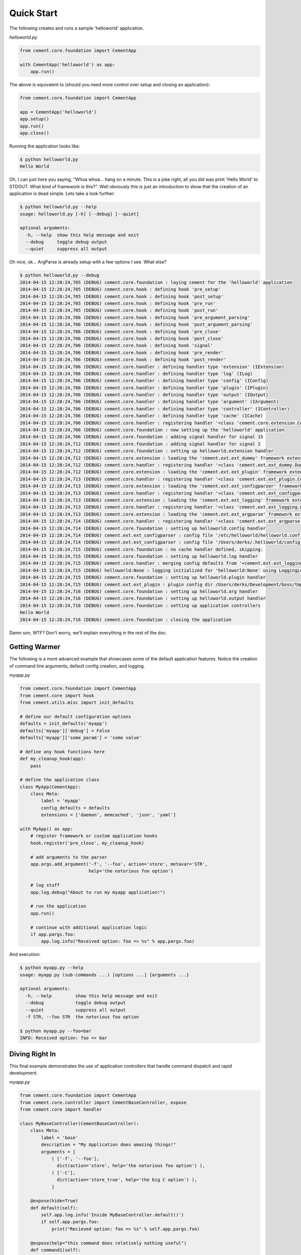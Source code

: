 Quick Start
===========

The following creates and runs a sample 'helloworld' application.

*helloworld.py*

.. code-block:: python

    from cement.core.foundation import CementApp

    with CementApp('helloworld') as app:
        app.run()


The above is equivalent to (should you need more control over setup and
closing an application):

.. code-block:: python

    from cement.core.foundation import CementApp

    app = CementApp('helloworld')
    app.setup()
    app.run()
    app.close()


Running the application looks like:

.. code-block:: text

    $ python helloworld.py
    Hello World


Oh, I can just here you saying, "Whoa whoa... hang on a minute.  This is a joke
right, all you did was print 'Hello World' to STDOUT.  What kind of framework
is this?".  Well obviously this is just an introduction to show that the
creation of an application is dead simple.  Lets take a look further:

.. code-block:: text

    $ python helloworld.py --help
    usage: helloworld.py [-h] [--debug] [--quiet]

    optional arguments:
      -h, --help  show this help message and exit
      --debug     toggle debug output
      --quiet     suppress all output


Oh nice, ok... ArgParse is already setup with a few options I see.  What else?

.. code-block:: text

    $ python helloworld.py --debug
    2014-04-15 12:28:24,705 (DEBUG) cement.core.foundation : laying cement for the 'helloworld' application
    2014-04-15 12:28:24,705 (DEBUG) cement.core.hook : defining hook 'pre_setup'
    2014-04-15 12:28:24,705 (DEBUG) cement.core.hook : defining hook 'post_setup'
    2014-04-15 12:28:24,705 (DEBUG) cement.core.hook : defining hook 'pre_run'
    2014-04-15 12:28:24,705 (DEBUG) cement.core.hook : defining hook 'post_run'
    2014-04-15 12:28:24,706 (DEBUG) cement.core.hook : defining hook 'pre_argument_parsing'
    2014-04-15 12:28:24,706 (DEBUG) cement.core.hook : defining hook 'post_argument_parsing'
    2014-04-15 12:28:24,706 (DEBUG) cement.core.hook : defining hook 'pre_close'
    2014-04-15 12:28:24,706 (DEBUG) cement.core.hook : defining hook 'post_close'
    2014-04-15 12:28:24,706 (DEBUG) cement.core.hook : defining hook 'signal'
    2014-04-15 12:28:24,706 (DEBUG) cement.core.hook : defining hook 'pre_render'
    2014-04-15 12:28:24,706 (DEBUG) cement.core.hook : defining hook 'post_render'
    2014-04-15 12:28:24,706 (DEBUG) cement.core.handler : defining handler type 'extension' (IExtension)
    2014-04-15 12:28:24,706 (DEBUG) cement.core.handler : defining handler type 'log' (ILog)
    2014-04-15 12:28:24,706 (DEBUG) cement.core.handler : defining handler type 'config' (IConfig)
    2014-04-15 12:28:24,706 (DEBUG) cement.core.handler : defining handler type 'plugin' (IPlugin)
    2014-04-15 12:28:24,706 (DEBUG) cement.core.handler : defining handler type 'output' (IOutput)
    2014-04-15 12:28:24,706 (DEBUG) cement.core.handler : defining handler type 'argument' (IArgument)
    2014-04-15 12:28:24,706 (DEBUG) cement.core.handler : defining handler type 'controller' (IController)
    2014-04-15 12:28:24,706 (DEBUG) cement.core.handler : defining handler type 'cache' (ICache)
    2014-04-15 12:28:24,706 (DEBUG) cement.core.handler : registering handler '<class 'cement.core.extension.CementExtensionHandler'>' into handlers['extension']['cement']
    2014-04-15 12:28:24,706 (DEBUG) cement.core.foundation : now setting up the 'helloworld' application
    2014-04-15 12:28:24,706 (DEBUG) cement.core.foundation : adding signal handler for signal 15
    2014-04-15 12:28:24,712 (DEBUG) cement.core.foundation : adding signal handler for signal 2
    2014-04-15 12:28:24,712 (DEBUG) cement.core.foundation : setting up helloworld.extension handler
    2014-04-15 12:28:24,712 (DEBUG) cement.core.extension : loading the 'cement.ext.ext_dummy' framework extension
    2014-04-15 12:28:24,712 (DEBUG) cement.core.handler : registering handler '<class 'cement.ext.ext_dummy.DummyOutputHandler'>' into handlers['output']['null']
    2014-04-15 12:28:24,712 (DEBUG) cement.core.extension : loading the 'cement.ext.ext_plugin' framework extension
    2014-04-15 12:28:24,713 (DEBUG) cement.core.handler : registering handler '<class 'cement.ext.ext_plugin.CementPluginHandler'>' into handlers['plugin']['cement']
    2014-04-15 12:28:24,713 (DEBUG) cement.core.extension : loading the 'cement.ext.ext_configparser' framework extension
    2014-04-15 12:28:24,713 (DEBUG) cement.core.handler : registering handler '<class 'cement.ext.ext_configparser.ConfigParserConfigHandler'>' into handlers['config']['configparser']
    2014-04-15 12:28:24,713 (DEBUG) cement.core.extension : loading the 'cement.ext.ext_logging' framework extension
    2014-04-15 12:28:24,713 (DEBUG) cement.core.handler : registering handler '<class 'cement.ext.ext_logging.LoggingLogHandler'>' into handlers['log']['logging']
    2014-04-15 12:28:24,713 (DEBUG) cement.core.extension : loading the 'cement.ext.ext_argparse' framework extension
    2014-04-15 12:28:24,714 (DEBUG) cement.core.handler : registering handler '<class 'cement.ext.ext_argparse.ArgParseArgumentHandler'>' into handlers['argument']['argparse']
    2014-04-15 12:28:24,714 (DEBUG) cement.core.foundation : setting up helloworld.config handler
    2014-04-15 12:28:24,714 (DEBUG) cement.ext.ext_configparser : config file '/etc/helloworld/helloworld.conf' does not exist, skipping...
    2014-04-15 12:28:24,714 (DEBUG) cement.ext.ext_configparser : config file '/Users/derks/.helloworld/config' does not exist, skipping...
    2014-04-15 12:28:24,715 (DEBUG) cement.core.foundation : no cache handler defined, skipping.
    2014-04-15 12:28:24,715 (DEBUG) cement.core.foundation : setting up helloworld.log handler
    2014-04-15 12:28:24,715 (DEBUG) cement.core.handler : merging config defaults from '<cement.ext.ext_logging.LoggingLogHandler object at 0x1015c4ed0>' into section 'log.logging'
    2014-04-15 12:28:24,715 (DEBUG) helloworld:None : logging initialized for 'helloworld:None' using LoggingLogHandler
    2014-04-15 12:28:24,715 (DEBUG) cement.core.foundation : setting up helloworld.plugin handler
    2014-04-15 12:28:24,715 (DEBUG) cement.ext.ext_plugin : plugin config dir /Users/derks/Development/boss/tmp/helloworld/config/plugins.d does not exist.
    2014-04-15 12:28:24,716 (DEBUG) cement.core.foundation : setting up helloworld.arg handler
    2014-04-15 12:28:24,716 (DEBUG) cement.core.foundation : setting up helloworld.output handler
    2014-04-15 12:28:24,716 (DEBUG) cement.core.foundation : setting up application controllers
    Hello World
    2014-04-15 12:28:24,716 (DEBUG) cement.core.foundation : closing the application


Damn son, WTF?  Don't worry, we'll explain everything in the rest of the doc.

Getting Warmer
--------------

The following is a more advanced example that showcases some of the default
application features.  Notice the creation of command line arguments, default
config creation, and logging.

*myapp.py*

.. code-block:: python

    from cement.core.foundation import CementApp
    from cement.core import hook
    from cement.utils.misc import init_defaults

    # define our default configuration options
    defaults = init_defaults('myapp')
    defaults['myapp']['debug'] = False
    defaults['myapp']['some_param'] = 'some value'

    # define any hook functions here
    def my_cleanup_hook(app):
        pass

    # define the application class
    class MyApp(CementApp):
        class Meta:
            label = 'myapp'
            config_defaults = defaults
            extensions = ['daemon', memcached', 'json', 'yaml']

    with MyApp() as app:
        # register framework or custom application hooks
        hook.register('pre_close', my_cleanup_hook)

        # add arguments to the parser
        app.args.add_argument('-f', '--foo', action='store', metavar='STR',
                              help='the notorious foo option')

        # log stuff
        app.log.debug("About to run my myapp application!")

        # run the application
        app.run()

        # continue with additional application logic
        if app.pargs.foo:
            app.log.info("Received option: foo => %s" % app.pargs.foo)


And execution:

.. code-block:: text

    $ python myapp.py --help
    usage: myapp.py (sub-commands ...) [options ...] {arguments ...}

    optional arguments:
      -h, --help         show this help message and exit
      --debug            toggle debug output
      --quiet            suppress all output
      -f STR, --foo STR  the notorious foo option

    $ python myapp.py --foo=bar
    INFO: Received option: foo => bar


Diving Right In
---------------

This final example demonstrates the use of application controllers that
handle command dispatch and rapid development.

*myapp.py*

.. code-block:: python

    from cement.core.foundation import CementApp
    from cement.core.controller import CementBaseController, expose
    from cement.core import handler

    class MyBaseController(CementBaseController):
        class Meta:
            label = 'base'
            description = "My Application does amazing things!"
            arguments = [
                ( ['-f', '--foo'],
                  dict(action='store', help='the notorious foo option') ),
                ( ['-C'],
                  dict(action='store_true', help='the big C option') ),
                ]

        @expose(hide=True)
        def default(self):
            self.app.log.info('Inside MyBaseController.default()')
            if self.app.pargs.foo:
                print("Recieved option: foo => %s" % self.app.pargs.foo)

        @expose(help="this command does relatively nothing useful")
        def command1(self):
            self.app.log.info("Inside MyBaseController.command1()")

        @expose(aliases=['cmd2'], help="more of nothing")
        def command2(self):
            self.app.log.info("Inside MyBaseController.command2()")


    class MySecondController(CementBaseController):
        class Meta:
            label = 'second'
            stacked_on = 'base'

        @expose(help='this is some command', aliases=['some-cmd'])
        def second_cmd1(self):
            self.app.log.info("Inside MySecondController.second_cmd1")


    class MyApp(CementApp):
        class Meta:
            label = 'myapp'
            base_controller = MyBaseController



    # create the app
    app = MyApp()

    # Register any handlers that aren't passed directly to CementApp
    handler.register(MySecondController)

    # setup the application
    app.setup()

    # run the application
    app.run()

    # close the app
    app.close()


As you can see, we're able to build out the core functionality of our app such
as arguments and sub-commands via controller classes.

Lets see what this looks like:

.. code-block:: text

    $ python myapp.py --help
    usage: myapp.py (sub-commands ...) [options ...] {arguments ...}

    My Application does amazing things!

    commands:

      command1
        this command does relatively nothing useful

      command2 (aliases: cmd2)
        more of nothing

      some-other-command (aliases: some-cmd)
        this is some command

    optional arguments:
      -h, --help         show this help message and exit
      --debug            toggle debug output
      --quiet            suppress all output
      -f FOO, --foo FOO  the notorious foo option
      -C                 the big C option

    $ python myapp.py
    INFO: Inside MyBaseController.default()

    $ python myapp.py command1
    INFO: Inside MyBaseController.command1()

    $ python myapp.py command2
    INFO: Inside MyBaseController.command2()

    $ python myapp.py second-cmd1
    INFO: Inside MySecondController.second_cmd1()
